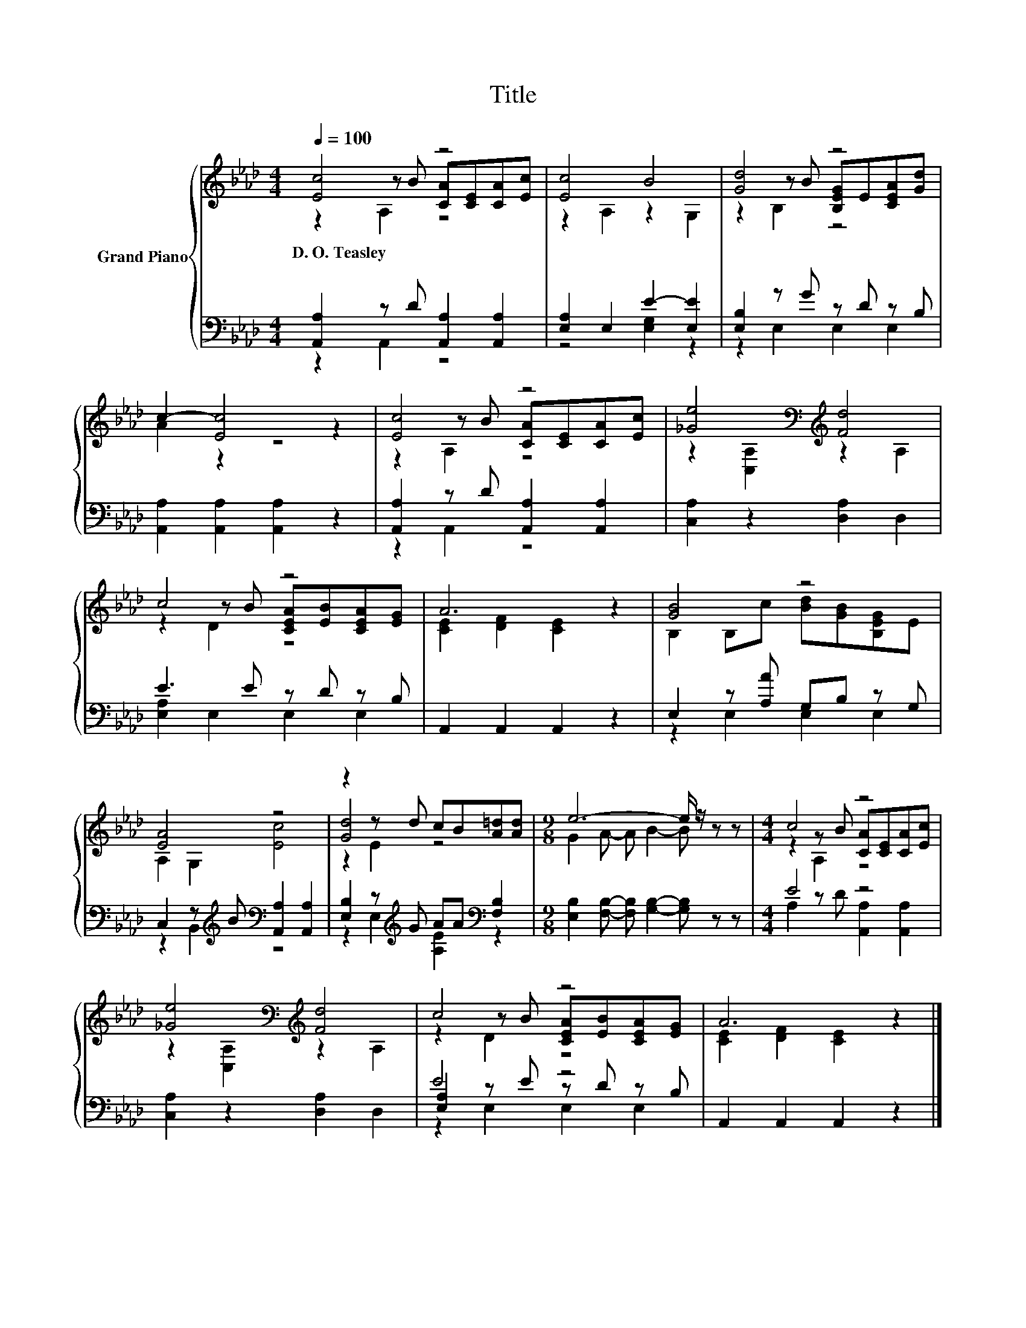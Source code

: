 X:1
T:Title
%%score { ( 1 2 3 ) | ( 4 5 6 ) }
L:1/8
Q:1/4=100
M:4/4
K:Ab
V:1 treble nm="Grand Piano"
V:2 treble 
V:3 treble 
V:4 bass 
V:5 bass 
V:6 bass 
V:1
 [Ec]4 z4 | [Ec]4 B4 | [Gd]4 z4 | c2- [Ec]4 z2 | [Ec]4 z4 | [_Ge]4[K:bass][K:treble] [Fd]4 | %6
w: D.~O.~Teasley||||||
 c4 z4 | A6 z2 | [GB]4 z4 | [EA]4 z4 | z2 z d cB[A=d][Ad] |[M:9/8] e6- e/ z/ z z |[M:4/4] c4 z4 | %13
w: |||||||
 [_Ge]4[K:bass][K:treble] [Fd]4 | c4 z4 | A6 z2 |] %16
w: |||
V:2
 z2 z B [CA][CE][CA][Ec] | z2 A,2 z2 G,2 | z2 z B [B,EG]E[CEA][Gd] | A2 z2 z4 | %4
 z2 z B [CA][CE][CA][Ec] | z2[K:bass] [C,A,]2[K:treble] z2 A,2 | z2 z B [CEA][EB][CEA][EG] | %7
 [CE]2 [DF]2 [CE]2 z2 | B,2 B,c [Bd][GB][B,EG]E | A,2 G,2 [Ec]4 | [Gd]4 z4 | %11
[M:9/8] G2 A- A B2- B z z |[M:4/4] z2 z B [CA][CE][CA][Ec] | z2[K:bass] [C,A,]2[K:treble] z2 A,2 | %14
 z2 z B [CEA][EB][CEA][EG] | [CE]2 [DF]2 [CE]2 z2 |] %16
V:3
 z2 A,2 z4 | x8 | z2 B,2 z4 | x8 | z2 A,2 z4 | x2[K:bass] x2[K:treble] x4 | z2 D2 z4 | x8 | x8 | %9
 x8 | z2 E2 z4 |[M:9/8] x9 |[M:4/4] z2 A,2 z4 | x2[K:bass] x2[K:treble] x4 | z2 D2 z4 | x8 |] %16
V:4
 [A,,A,]2 z D [A,,A,]2 [A,,A,]2 | [E,A,]2 E,2 E2- [E,E]2 | [E,B,]2 z G z D z B, | %3
 [A,,A,]2 [A,,A,]2 [A,,A,]2 z2 | [A,,A,]2 z D [A,,A,]2 [A,,A,]2 | [C,A,]2 z2 [D,A,]2 D,2 | %6
 E3 E z D z B, | A,,2 A,,2 A,,2 z2 | E,2 z [A,A] G,B, z G, | %9
 C,2 z[K:treble] B[K:bass] [A,,A,]2 [A,,A,]2 | [E,B,]2 z[K:treble] G AA[K:bass] [F,B,]2 | %11
[M:9/8] [E,B,]2 [F,B,]- [F,B,] [G,B,]2- [G,B,] z z |[M:4/4] E4 z4 | [C,A,]2 z2 [D,A,]2 D,2 | %14
 E4 z4 | A,,2 A,,2 A,,2 z2 |] %16
V:5
 z2 A,,2 z4 | z4 [E,G,]2 z2 | z2 E,2 E,2 E,2 | x8 | z2 A,,2 z4 | x8 | [E,A,]2 E,2 E,2 E,2 | x8 | %8
 z2 E,2 E,2 E,2 | z2 B,,2[K:treble][K:bass] z4 | z2 E,2[K:treble] [A,E]2[K:bass] z2 |[M:9/8] x9 | %12
[M:4/4] A,2 z D [A,,A,]2 [A,,A,]2 | x8 | [E,A,]2 z E z D z B, | x8 |] %16
V:6
 x8 | x8 | x8 | x8 | x8 | x8 | x8 | x8 | x8 | x3[K:treble] x[K:bass] x4 | %10
 x3[K:treble] x3[K:bass] x2 |[M:9/8] x9 |[M:4/4] x8 | x8 | z2 E,2 E,2 E,2 | x8 |] %16

